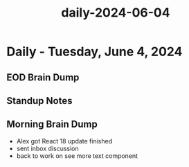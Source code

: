 :PROPERTIES:
:ID:       57064571-1c30-47ff-aa7e-afdfb0bc26cf
:END:
#+title: daily-2024-06-04
#+filetags: :daily:
* Daily - Tuesday, June 4, 2024

** EOD Brain Dump

** Standup Notes

** Morning Brain Dump
 - Alex got React 18 update finished
 - sent inbox discussion
 - back to work on see more text component
